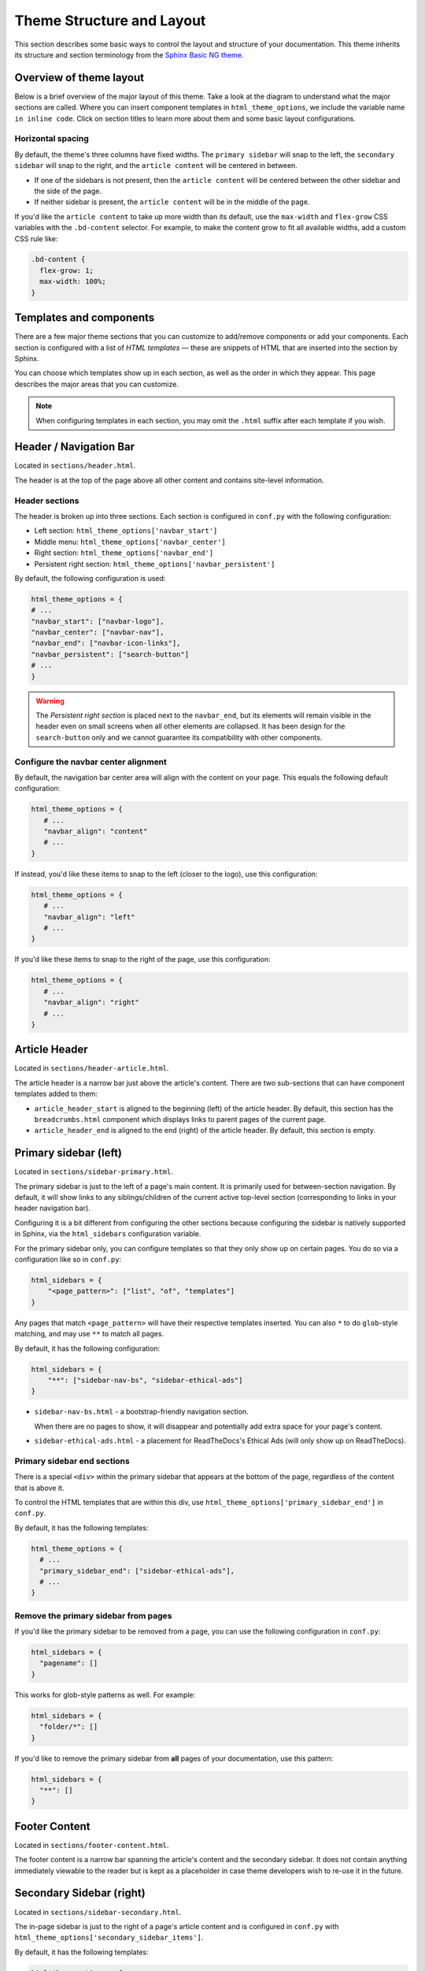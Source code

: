 ==========================
Theme Structure and Layout
==========================

This section describes some basic ways to control the layout and structure of your documentation.
This theme inherits its structure and section terminology from the `Sphinx Basic NG theme <https://sphinx-basic-ng.readthedocs.io/en/latest/>`__.

Overview of theme layout
========================

Below is a brief overview of the major layout of this theme.
Take a look at the diagram to understand what the major sections are called.
Where you can insert component templates in ``html_theme_options``, we include the variable name ``in inline code``.
Click on section titles to learn more about them and some basic layout configurations.

.. The directives below generate a grid-like layout that mimics the structure of this theme.
.. It uses Sphinx Design grids: https://sphinx-design.readthedocs.io/en/latest/grids.html

.. raw:: html

    <style>
    .content {
        min-height: 14rem;
        justify-content: space-between;
        display: flex;
        flex-direction: column;
    }
    </style>

.. grid::
    :gutter: 0
    :class-container: sd-text-center

    .. grid-item::
        :padding: 2
        :outline:
        :columns: 12

        .. grid::
            :margin: 0

            .. grid-item::
                :padding: 2
                :columns: 12

                .. button-ref:: layout-header
                    :color: primary
                    :outline:

            .. grid-item::
                :padding: 2
                :columns: 3

                Logo

                ``navbar_start``

            .. grid-item::
                :padding: 2
                :columns: 6

                Section links

                ``navbar_center``

            .. grid-item::
                :padding: 2
                :columns: 3

                Components

                ``navbar_end``

    .. grid-item::
        :padding: 2
        :outline:
        :columns: 4
        :class: primary-sidebar

        .. button-ref:: layout-sidebar-primary
            :color: primary
            :outline:

            Primary Sidebar

        Links between pages in the active section.

        ``sidebars``

        ``primary_sidebar_end``

    .. grid-item::
        :columns: 8

        .. grid::
            :margin: 0
            :gutter: 0

            .. grid-item::
                :class: content
                :padding: 2
                :columns: 6
                :outline:

                .. button-ref:: layout-article-header
                    :color: primary
                    :outline:

                    Article Header

                ``article_header_start``
                ``article_header_end``

                **Article Content**

                .. button-ref:: layout-article-footer
                    :color: primary
                    :outline:

                    Article Footer

                ``article_footer_items``

            .. grid-item::
                :padding: 2
                :columns: 6
                :outline:
                :class: sidebar-secondary

                .. button-ref:: layout-sidebar-secondary
                    :color: primary
                    :outline:

                    Secondary Sidebar

                Within-page header links

                ``secondary_sidebar_items``

        .. grid::
            :margin: 0
            :gutter: 0
            :outline:

            .. grid-item::
                :padding: 2
                :columns: 12
                :class: footer-content

                .. button-ref:: layout-footer-content
                    :color: primary
                    :outline:

                    Footer content

                ``content_footer_items``



    .. grid-item::
        :padding: 2
        :outline:
        :columns: 12
        :class: footer

        .. button-ref:: layout-footer
            :color: primary
            :outline:

            Footer

        ``footer_start``
        ``footer_end``

Horizontal spacing
------------------

By default, the theme's three columns have fixed widths.
The ``primary sidebar`` will snap to the left, the ``secondary sidebar`` will snap to the right, and the ``article content`` will be centered in between.

- If one of the sidebars is not present, then the ``article content`` will be centered between the other sidebar and the side of the page.
- If neither sidebar is present, the ``article content`` will be in the middle of the page.

If you'd like the ``article content`` to take up more width than its default, use the ``max-width`` and ``flex-grow`` CSS variables with the ``.bd-content`` selector.
For example, to make the content grow to fit all available widths, add a custom CSS rule like:

.. code-block:: css

   .bd-content {
     flex-grow: 1;
     max-width: 100%;
   }

Templates and components
========================

There are a few major theme sections that you can customize to add/remove
components or add your components. Each section is configured with a
list of *HTML templates* — these are snippets of HTML that are inserted into
the section by Sphinx.

You can choose which templates show up in each section, as well as the order in
which they appear. This page describes the major areas that you can customize.

.. note::

   When configuring templates in each section, you may omit the ``.html``
   suffix after each template if you wish.


.. _layout-header:

Header / Navigation Bar
=======================

Located in ``sections/header.html``.

The header is at the top of the page above all other content and contains site-level information.

Header sections
---------------

The header is broken up into three sections.
Each section is configured in ``conf.py`` with the following configuration:

- Left section: ``html_theme_options['navbar_start']``
- Middle menu: ``html_theme_options['navbar_center']``
- Right section: ``html_theme_options['navbar_end']``
- Persistent right section: ``html_theme_options['navbar_persistent']``

By default, the following configuration is used:

.. code-block:: python

   html_theme_options = {
   # ...
   "navbar_start": ["navbar-logo"],
   "navbar_center": ["navbar-nav"],
   "navbar_end": ["navbar-icon-links"],
   "navbar_persistent": ["search-button"]
   # ...
   }

.. warning::

    The *Persistent right section* is placed next to the ``navbar_end``, but its elements will remain visible in the header even on small screens when all other elements are collapsed. It has been design for the ``search-button`` only and we cannot guarantee its compatibility with other components.

Configure the navbar center alignment
-------------------------------------

By default, the navigation bar center area will align with the content on your
page. This equals the following default configuration:

.. code-block:: python

   html_theme_options = {
      # ...
      "navbar_align": "content"
      # ...
   }

If instead, you'd like these items to snap to the left (closer to the logo), use this
configuration:

.. code-block:: python

   html_theme_options = {
      # ...
      "navbar_align": "left"
      # ...
   }

If you'd like these items to snap to the right of the page, use this configuration:

.. code-block:: python

   html_theme_options = {
      # ...
      "navbar_align": "right"
      # ...
   }


.. _layout-article-header:

Article Header
==============

Located in ``sections/header-article.html``.

The article header is a narrow bar just above the article's content.
There are two sub-sections that can have component templates added to them:

- ``article_header_start`` is aligned to the beginning (left) of the article header.
  By default, this section has the ``breadcrumbs.html`` component which displays links to parent pages of the current page.
- ``article_header_end`` is aligned to the end (right) of the article header.
  By default, this section is empty.

.. _layout-sidebar-primary:

Primary sidebar (left)
======================

Located in ``sections/sidebar-primary.html``.

The primary sidebar is just to the left of a page's main content.
It is primarily used for between-section navigation.
By default, it will show links to any siblings/children of the current active top-level section (corresponding to links in your header navigation bar).

Configuring it is a bit different from configuring the other sections because configuring the sidebar is natively supported in Sphinx, via the ``html_sidebars`` configuration variable.

For the primary sidebar only, you can configure templates so that they only show
up on certain pages. You do so via a configuration like so in ``conf.py``:

.. code-block:: python

    html_sidebars = {
        "<page_pattern>": ["list", "of", "templates"]
    }

Any pages that match ``<page_pattern>`` will have their respective templates
inserted. You can also ``*`` to do ``glob``-style matching, and may use ``**``
to match all pages.

By default, it has the following configuration:

.. code-block:: python

    html_sidebars = {
        "**": ["sidebar-nav-bs", "sidebar-ethical-ads"]
    }

- ``sidebar-nav-bs.html`` - a bootstrap-friendly navigation section.

  When there are no pages to show, it will disappear and potentially add extra space for your page's content.

- ``sidebar-ethical-ads.html`` - a placement for ReadTheDocs's Ethical Ads (will only show up on ReadTheDocs).

Primary sidebar end sections
----------------------------

There is a special ``<div>`` within the primary sidebar that appears at the
bottom of the page, regardless of the content that is above it.

To control the HTML templates that are within this div, use
``html_theme_options['primary_sidebar_end']`` in ``conf.py``.

By default, it has the following templates:

.. code-block:: python

    html_theme_options = {
      # ...
      "primary_sidebar_end": ["sidebar-ethical-ads"],
      # ...
    }

Remove the primary sidebar from pages
-------------------------------------

If you'd like the primary sidebar to be removed from a page, you can use the
following configuration in ``conf.py``:

.. code-block:: python

   html_sidebars = {
     "pagename": []
   }

This works for glob-style patterns as well. For example:

.. code-block:: python

   html_sidebars = {
     "folder/*": []
   }

If you'd like to remove the primary sidebar from **all** pages of your documentation,
use this pattern:

.. code-block:: python

   html_sidebars = {
     "**": []
   }

.. _layout-footer-content:

Footer Content
==============

Located in ``sections/footer-content.html``.

The footer content is a narrow bar spanning the article's content and the secondary sidebar.
It does not contain anything immediately viewable to the reader but is kept as a placeholder in case theme developers wish to re-use it in the future.


.. _layout-sidebar-secondary:

Secondary Sidebar (right)
=========================

Located in ``sections/sidebar-secondary.html``.

The in-page sidebar is just to the right of a page's article content and is
configured in ``conf.py`` with ``html_theme_options['secondary_sidebar_items']``.

By default, it has the following templates:

.. code-block:: python

    html_theme_options = {
      # ...
      "secondary_sidebar_items": ["page-toc", "edit-this-page", "sourcelink"],
      # ...
    }

To learn how to further customize or remove the secondary sidebar, please check :doc:`page-toc`.

.. _layout-article-footer:

Article Footer
==============

Located in ``sections/footer-article.html``.

The article footer exists just below your page's article and is primarily used for navigating between adjacent sections/pages.
By default, it has the following templates:

.. code-block:: python

    html_theme_options = {
      # ...
      "article_footer_items": ["prev-next.html"],
      # ...
    }

Hide the previous and next buttons
----------------------------------

By default, each page of your site will have "previous" and "next" buttons
at the bottom. You can hide these buttons with the following configuration:

.. code:: python

   html_theme_options = {
     "show_prev_next": False
   }


Content Footer
==============

Located in ``sections/footer-content.html``.

The content footer exists below your page's article and secondary sidebar.
By default it is empty, but you can add templates to it with the following configuration:

.. code-block:: python

    html_theme_options = {
      # ...
      "content_footer_items": ["your-template.html"],
      # ...
    }

.. _layout-footer:

Footer
======

Located in ``sections/footer.html``.

The footer is just below a page's main content, and is configured in ``conf.py``
with ``html_theme_options['footer_start']`` and ``html_theme_options['footer_end']``.

By default, ``footer_end`` is empty, and ``footer_start`` has the following templates:

.. code-block:: python

    html_theme_options = {
      #...
      "footer_start": ["copyright", "sphinx-version"],
      "footer_end": ["theme-version"]
      #...
    }

Within each subsection, components will stack **vertically**.
If you'd like them to stack **horizontally** use a custom CSS rule like the following:

.. code-block:: css

   .footer-items__start, .footer-items__end {
     flex-direction: row;
   }

Built-in components to insert into sections
===========================================

Below is a list of built-in templates that you can insert into any section.
Note that some of them may have CSS rules that assume a specific section (and
will be named accordingly).

.. refer to files in: src/pydata_sphinx_theme/theme/pydata_sphinx_theme/components/

- ``breadcrumbs.html``
- ``copyright.html``
- ``edit-this-page.html``
- ``footer-article/prev-next.html``
- ``icon-links.html``
- ``last-updated.html``
- ``navbar-icon-links.html``
- ``navbar-logo.html``
- ``navbar-nav.html``
- ``page-toc.html``
- ``searchbox.html``
- ``search-button.html``
- ``search-field.html``
- ``sidebar-ethical-ads.html``
- ``sidebar-nav-bs.html``
- ``sourcelink.html``
- ``sphinx-version.html``
- ``theme-switcher.html``
- ``version-switcher.html``
- ``indices.html``
- ``theme-version.html``


Add your own HTML templates to theme sections
=============================================

If you'd like to add your own custom template to any of these sections, you
could do so with the following steps:

1. Create an HTML file in a folder called ``_templates``. For example, if
   you wanted to display the version of your documentation using a Jinja
   template, you could create a file: ``_templates/version.html`` and put the
   following in it:

   .. code-block:: html

      <!-- This will display the version of the docs -->
      {{ version }}

2. Now add the file to your menu items for one of the sections above. For example:

   .. code-block:: python

      html_theme_options = {
      # ...
      "navbar_start": ["navbar-logo", "version"],
      # ...
      }
